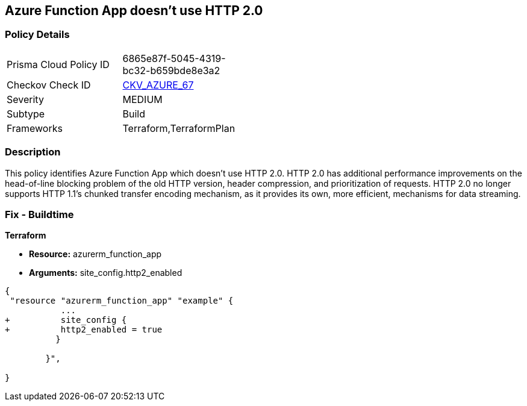 == Azure Function App doesn't use HTTP 2.0
// Azure Function App does not use HTTP 2.0


=== Policy Details 

[width=45%]
[cols="1,1"]
|=== 
|Prisma Cloud Policy ID 
| 6865e87f-5045-4319-bc32-b659bde8e3a2

|Checkov Check ID 
| https://github.com/bridgecrewio/checkov/tree/master/checkov/terraform/checks/resource/azure/FunctionAppHttpVersionLatest.py[CKV_AZURE_67]

|Severity
|MEDIUM

|Subtype
|Build
//, Run

|Frameworks
|Terraform,TerraformPlan

|=== 



=== Description 


This policy identifies Azure Function App which doesn't use HTTP 2.0.
HTTP 2.0 has additional performance improvements on the head-of-line blocking problem of the old HTTP version, header compression, and prioritization of requests.
HTTP 2.0 no longer supports HTTP 1.1's chunked transfer encoding mechanism, as it provides its own, more efficient, mechanisms for data streaming.

////
=== Fix - Runtime


* In Azure Console* 



. Log in to the Azure portal

. Navigate to Function App

. Click on the reported Function App

. Under Setting section, Click on 'Configuration'

. Under 'General Settings' tab, In 'Platform settings', Set 'HTTP version' to '2.0'

. Click on 'Save'.


* In Azure CLI* 


If Function App Hosted in Linux using Consumption (Serverless) Plan follow below steps Azure CLI Command


[source,text]
----
{
 " - az functionapp config set --http20-enable true --name MyFunctionApp --resource-group MyResourceGroup
",
}
----
////

=== Fix - Buildtime


*Terraform* 


* *Resource:* azurerm_function_app
* *Arguments:* site_config.http2_enabled


[source,go]
----
{
 "resource "azurerm_function_app" "example" {
           ...
+          site_config {
+          http2_enabled = true
          }

        }",
 
}
----
